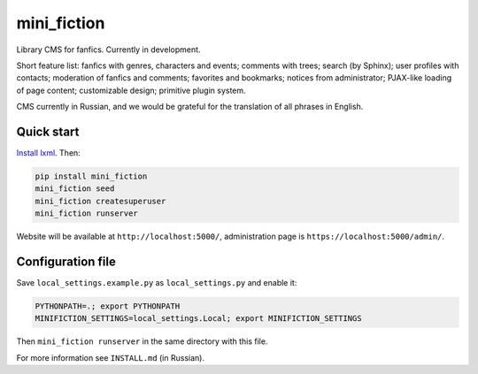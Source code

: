 ============
mini_fiction
============

Library CMS for fanfics. Currently in development.

Short feature list: fanfics with genres, characters and events; comments with trees;
search (by Sphinx); user profiles with contacts; moderation of fanfics and comments;
favorites and bookmarks; notices from administrator; PJAX-like loading of page content;
customizable design; primitive plugin system.

CMS currently in Russian, and we would be grateful for the translation of all phrases
in English.


Quick start
-----------

`Install lxml <http://lxml.de/installation.html>`_. Then:

.. code::

    pip install mini_fiction
    mini_fiction seed
    mini_fiction createsuperuser
    mini_fiction runserver

Website will be available at ``http://localhost:5000/``, administration page is
``https://localhost:5000/admin/``.


Configuration file
------------------

Save ``local_settings.example.py`` as ``local_settings.py`` and enable it:

.. code::

    PYTHONPATH=.; export PYTHONPATH
    MINIFICTION_SETTINGS=local_settings.Local; export MINIFICTION_SETTINGS

Then ``mini_fiction runserver`` in the same directory with this file.

For more information see ``INSTALL.md`` (in Russian).
